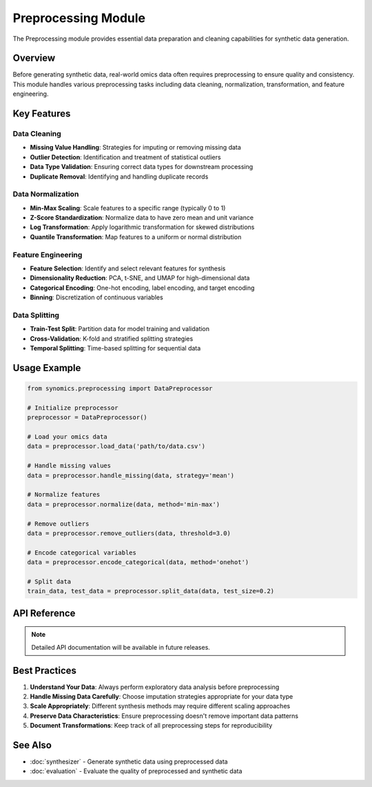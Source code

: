 Preprocessing Module
====================

The Preprocessing module provides essential data preparation and cleaning capabilities for synthetic data generation.

Overview
--------

Before generating synthetic data, real-world omics data often requires preprocessing to ensure quality and consistency. 
This module handles various preprocessing tasks including data cleaning, normalization, transformation, and feature engineering.

Key Features
------------

Data Cleaning
~~~~~~~~~~~~~

* **Missing Value Handling**: Strategies for imputing or removing missing data
* **Outlier Detection**: Identification and treatment of statistical outliers
* **Data Type Validation**: Ensuring correct data types for downstream processing
* **Duplicate Removal**: Identifying and handling duplicate records

Data Normalization
~~~~~~~~~~~~~~~~~~

* **Min-Max Scaling**: Scale features to a specific range (typically 0 to 1)
* **Z-Score Standardization**: Normalize data to have zero mean and unit variance
* **Log Transformation**: Apply logarithmic transformation for skewed distributions
* **Quantile Transformation**: Map features to a uniform or normal distribution

Feature Engineering
~~~~~~~~~~~~~~~~~~~

* **Feature Selection**: Identify and select relevant features for synthesis
* **Dimensionality Reduction**: PCA, t-SNE, and UMAP for high-dimensional data
* **Categorical Encoding**: One-hot encoding, label encoding, and target encoding
* **Binning**: Discretization of continuous variables

Data Splitting
~~~~~~~~~~~~~~

* **Train-Test Split**: Partition data for model training and validation
* **Cross-Validation**: K-fold and stratified splitting strategies
* **Temporal Splitting**: Time-based splitting for sequential data

Usage Example
-------------

.. code-block:: python

   from synomics.preprocessing import DataPreprocessor
   
   # Initialize preprocessor
   preprocessor = DataPreprocessor()
   
   # Load your omics data
   data = preprocessor.load_data('path/to/data.csv')
   
   # Handle missing values
   data = preprocessor.handle_missing(data, strategy='mean')
   
   # Normalize features
   data = preprocessor.normalize(data, method='min-max')
   
   # Remove outliers
   data = preprocessor.remove_outliers(data, threshold=3.0)
   
   # Encode categorical variables
   data = preprocessor.encode_categorical(data, method='onehot')
   
   # Split data
   train_data, test_data = preprocessor.split_data(data, test_size=0.2)

API Reference
-------------

.. note::

   Detailed API documentation will be available in future releases.

Best Practices
--------------

1. **Understand Your Data**: Always perform exploratory data analysis before preprocessing
2. **Handle Missing Data Carefully**: Choose imputation strategies appropriate for your data type
3. **Scale Appropriately**: Different synthesis methods may require different scaling approaches
4. **Preserve Data Characteristics**: Ensure preprocessing doesn't remove important data patterns
5. **Document Transformations**: Keep track of all preprocessing steps for reproducibility

See Also
--------

* :doc:`synthesizer` - Generate synthetic data using preprocessed data
* :doc:`evaluation` - Evaluate the quality of preprocessed and synthetic data
